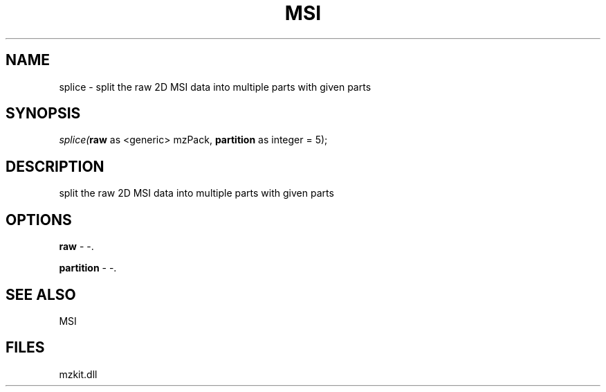 .\" man page create by R# package system.
.TH MSI 1 2000-1月 "splice" "splice"
.SH NAME
splice \- split the raw 2D MSI data into multiple parts with given parts
.SH SYNOPSIS
\fIsplice(\fBraw\fR as <generic> mzPack, 
\fBpartition\fR as integer = 5);\fR
.SH DESCRIPTION
.PP
split the raw 2D MSI data into multiple parts with given parts
.PP
.SH OPTIONS
.PP
\fBraw\fB \fR\- -. 
.PP
.PP
\fBpartition\fB \fR\- -. 
.PP
.SH SEE ALSO
MSI
.SH FILES
.PP
mzkit.dll
.PP
